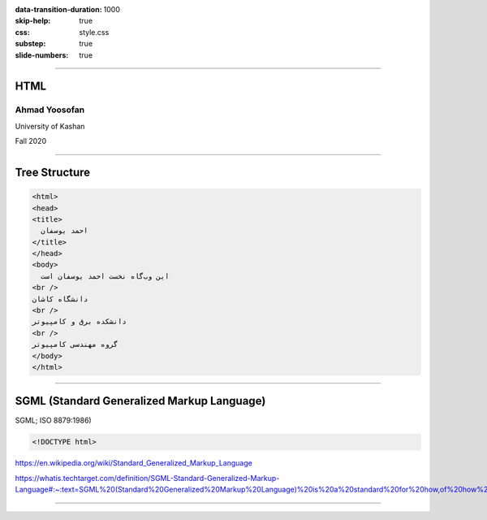 :data-transition-duration: 1000
:skip-help: true
:css: style.css
:substep: true
:slide-numbers: true

----

HTML
===================
Ahmad Yoosofan
---------------
University of Kashan

Fall 2020

----

Tree Structure
=================
.. code:: html

  <html>
  <head>
  <title>
    احمد یوسفان
  </title>
  </head>
  <body>
    این وب‌گاه نخست احمد یوسفان است
  <br />
  دانشگاه کاشان
  <br />
  دانشکده برق و کامپیوتر
  <br />
  گروه مهندسی کامپیوتر
  </body>
  </html>

----

SGML (Standard Generalized Markup Language) 
==============================================
SGML; ISO 8879:1986)

.. code:: html

  <!DOCTYPE html>

https://en.wikipedia.org/wiki/Standard_Generalized_Markup_Language

https://whatis.techtarget.com/definition/SGML-Standard-Generalized-Markup-Language#:~:text=SGML%20(Standard%20Generalized%20Markup%20Language)%20is%20a%20standard%20for%20how,of%20how%20to%20specify%20one.


----


.. comments:

    rst2html.py css.rst css.html --stylesheet=../../tools/farsi.css,html4css1.css
    rst2html.py css.rst css.html
    
    https://html5test.com
    https://caniuse.com
    
    https://www.w3schools.com/tags/default.asp
    https://html.spec.whatwg.org/multipage/
    https://html.spec.whatwg.org
    
    https://www.w3schools.com/tags/default.asp
    https://www.techonthenet.com/html/index.php  
    https://www.w3schools.com/html/html5_semantic_elements.asp

    https://en.wikipedia.org/wiki/Standard_Generalized_Markup_Language
    https://www.w3.org/MarkUp/SGML/


    https://en.wikipedia.org/wiki/TeX
    
    open document format
    https://en.wikipedia.org/wiki/OpenDocument
    https://en.wikipedia.org/wiki/OpenDocument_technical_specification
    
    gopher html
    https://en.wikipedia.org/wiki/Gopher_(protocol)
    
    html berners lee
    
    html language tag list
    https://www.w3schools.com/tags/att_global_lang.asp
    https://developer.paciellogroup.com/blog/2016/06/using-the-html-lang-attribute/
    https://developer.mozilla.org/en-US/docs/Web/HTML/Global_attributes/lang
    https://www.w3.org/2005/05/font-size-test/starhtml-test.html
    https://www.w3.org/International/articles/language-tags/
    https://accessibility.psu.edu/foreignlanguages/langtaghtml/
    
    https://www.w3schools.com/html/html5_semantic_elements.asp
    
    encoding
    http://unicode.org/faq/utf_bom.html
    https://en.wikipedia.org/wiki/Byte_order_mark
    
    Unicode BOM
    
    https://docs.oracle.com/cd/E19455-01/806-5584/6jej8rb0n/index.html
    https://en.wikipedia.org/wiki/Unicode
    https://en.wikipedia.org/wiki/UTF-32
    https://en.wikipedia.org/wiki/UTF-8
    http://www.open-std.org/cen/tc304/guidecharactersets/guideannexb.html
    https://en.wikipedia.org/wiki/Universal_Coded_Character_Set
    http://www.columbia.edu/kermit/ucs2.html
    https://www.google.com/search?newwindow=1&client=opera&hs=Gub&biw=963&bih=703&sxsrf=ALeKk000eFrS4idCcw5vG9pEB7vfa6-XQw%3A1602570324138&ei=VEiFX4_1B4Sxgge1wZfoAw&q=unicode+ucs-4+table&oq=unicode+ucs-4+table&gs_lcp=CgZwc3ktYWIQAzoHCAAQRxCwA1CwrCZY7LwmYN3AJmgCcAB4AIABqgOIAfUQkgEJMC42LjAuMi4xmAEAoAEBqgEHZ3dzLXdpesgBCMABAQ&sclient=psy-ab&ved=0ahUKEwiP75bX97DsAhWEmOAKHbXgBT0Q4dUDCAw&uact=5
    http://www.fship.com/charsets/cp1257.gif
    http://www.flagship.de/charsets/codepages.html
    http://www.panl10n.net/Presentations/Afghanistan/Unicode.pdf
    https://www.google.com/imgres?imgurl=x-raw-image%3A%2F%2F%2F1ffa1f60a7dfcc99706540847a83a83948ebcd1dc350e9c6cc1af580d09dd57d&imgrefurl=http%3A%2F%2Fwww.panl10n.net%2FPresentations%2FAfghanistan%2FUnicode.pdf&tbnid=mczfp2Af-h_daM&vet=12ahUKEwi83b6c9rDsAhVU_4UKHc_VDeoQMygEegUIARCXAQ..i&docid=noMTdNs2xSOS4M&w=562&h=613&q=ascii%20codepage%20windows%201256&hl=en&client=opera&ved=2ahUKEwi83b6c9rDsAhVU_4UKHc_VDeoQMygEegUIARCXAQ
    https://www.google.com/imgres?imgurl=http%3A%2F%2Fwww.borgendale.com%2Fcodepage%2Fcp437.gif&imgrefurl=http%3A%2F%2Fwww.borgendale.com%2Flocale.htm&tbnid=Dq8OclvfOEZiRM&vet=12ahUKEwi83b6c9rDsAhVU_4UKHc_VDeoQMygDegUIARCVAQ..i&docid=f5sHEN4dgtYlQM&w=770&h=790&q=ascii%20codepage%20windows%201256&hl=en&client=opera&ved=2ahUKEwi83b6c9rDsAhVU_4UKHc_VDeoQMygDegUIARCVAQ
    http://www.flagship.de/charsets/codepages.html
    https://www.google.com/imgres?imgurl=http%3A%2F%2Fwww.fship.com%2Fcharsets%2Fcp437.gif&imgrefurl=http%3A%2F%2Fwww.flagship.de%2Fcharsets%2Fcodepages.html&tbnid=Io-ISd5wkevkXM&vet=12ahUKEwi83b6c9rDsAhVU_4UKHc_VDeoQMygCegUIARCTAQ..i&docid=APnmzJ1iWC0ieM&w=401&h=401&q=ascii%20codepage%20windows%201256&hl=en&client=opera&ved=2ahUKEwi83b6c9rDsAhVU_4UKHc_VDeoQMygCegUIARCTAQ
    https://social.msdn.microsoft.com/Forums/getfile/90847
    https://social.msdn.microsoft.com/Forums/azure/en-US/c7515466-2889-46ed-af20-5057467c7583/need-new-version-of-code-page-1256?forum=vblanguage
    https://social.msdn.microsoft.com/Forums/azure/en-US/c7515466-2889-46ed-af20-5057467c7583/need-new-version-of-code-page-1256?forum=vblanguage
    https://www.google.com/imgres?imgurl=http%3A%2F%2Fsocial.msdn.microsoft.com%2FForums%2Fgetfile%2F90847&imgrefurl=https%3A%2F%2Fsocial.msdn.microsoft.com%2FForums%2Fazure%2Fen-US%2Fc7515466-2889-46ed-af20-5057467c7583%2Fneed-new-version-of-code-page-1256%3Fforum%3Dvblanguage&tbnid=rhvuXIohkWRaAM&vet=12ahUKEwi83b6c9rDsAhVU_4UKHc_VDeoQMygBegUIARCRAQ..i&docid=_YrOz3fLDBBJnM&w=1164&h=723&q=ascii%20codepage%20windows%201256&hl=en&client=opera&ved=2ahUKEwi83b6c9rDsAhVU_4UKHc_VDeoQMygBegUIARCRAQ
    https://www.ascii-code.com
    http://www.asciitable.com
    https://www.google.com/search?q=ascii+codepage+windows+1256&tbm=isch&ved=2ahUKEwiImLKX9rDsAhUB8xoKHdnPAs4Q2-cCegQIABAA&oq=ascii+codepage+windows+1256&gs_lcp=CgNpbWcQA1C3G1jDQ2D3RmgBcAB4AIABqgGIAeURkgEEMC4xNJgBAKABAaoBC2d3cy13aXotaW1nwAEB&sclient=img&ei=wUaFX8izOIHma9mfi_AM&bih=688&biw=948&client=opera&hs=cJw&hl=en
    https://www.google.com/search?q=ascii+codepage+windows+1256&tbm=isch&ved=2ahUKEwiImLKX9rDsAhUB8xoKHdnPAs4Q2-cCegQIABAA&oq=ascii+codepage+windows+1256&gs_lcp=CgNpbWcQA1C3G1jDQ2D3RmgBcAB4AIABqgGIAeURkgEEMC4xNJgBAKABAaoBC2d3cy13aXotaW1nwAEB&sclient=img&ei=wUaFX8izOIHma9mfi_AM&bih=688&biw=948&client=opera&hs=cJw&hl=en

    file:///home/ahmad/Desktop/cpp/11_%20InstructionSetsAddressingModes%20.pdf
    
    file:///media/ahmad/yoosofan/yoosofanFiles/yoosofan/course/tools/index.html
    
    * https://pages.github.com/


    *  http://htmlbook.ru/css/padding-right
    https://github.com/yoosofan/ie991
